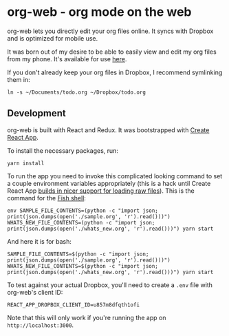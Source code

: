 * org-web - org mode on the web
org-web lets you directly edit your org files online. It syncs with Dropbox and is optimized for mobile use.

It was born out of my desire to be able to easily view and edit my org files from my phone. It's available for use [[https://org-web.org][here]].

If you don't already keep your org files in Dropbox, I recommend symlinking them in:

#+BEGIN_SRC
ln -s ~/Documents/todo.org ~/Dropbox/todo.org
#+END_SRC
** Development
org-web is built with React and Redux. It was bootstrapped with [[https://github.com/facebookincubator/create-react-app][Create React App]].

To install the necessary packages, run:

#+BEGIN_SRC
yarn install
#+END_SRC

To run the app you need to invoke this complicated looking command to set a couple environment variables appropriately (this is a hack until Create React App [[https://github.com/facebook/create-react-app/issues/3722][builds in nicer support for loading raw files]]). This is the command for the [[https://fishshell.com/][Fish shell]]:

#+BEGIN_SRC
env SAMPLE_FILE_CONTENTS=(python -c "import json; print(json.dumps(open('./sample.org', 'r').read()))") WHATS_NEW_FILE_CONTENTS=(python -c "import json; print(json.dumps(open('./whats_new.org', 'r').read()))") yarn start
#+END_SRC

And here it is for bash:

#+BEGIN_SRC
SAMPLE_FILE_CONTENTS=$(python -c "import json; print(json.dumps(open('./sample.org', 'r').read()))") WHATS_NEW_FILE_CONTENTS=$(python -c "import json; print(json.dumps(open('./whats_new.org', 'r').read()))") yarn start
#+END_SRC

To test against your actual Dropbox, you'll need to create a ~.env~ file with org-web's client ID:

#+BEGIN_SRC
REACT_APP_DROPBOX_CLIENT_ID=u857m8dfqth1ofi
#+END_SRC

Note that this will only work if you're running the app on ~http://localhost:3000~.
